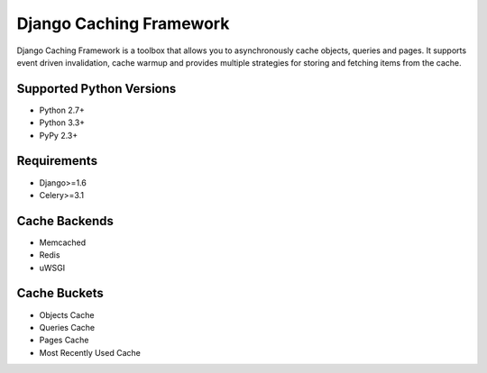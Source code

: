 ========================
Django Caching Framework
========================

Django Caching Framework is a toolbox that allows you to asynchronously cache objects, queries and pages.
It supports event driven invalidation, cache warmup and provides multiple strategies for storing and fetching items
from the cache.

Supported Python Versions
=========================

* Python 2.7+
* Python 3.3+
* PyPy 2.3+

Requirements
============

* Django>=1.6
* Celery>=3.1

Cache Backends
==============

* Memcached
* Redis
* uWSGI

Cache Buckets
=============

* Objects Cache
* Queries Cache
* Pages Cache
* Most Recently Used Cache